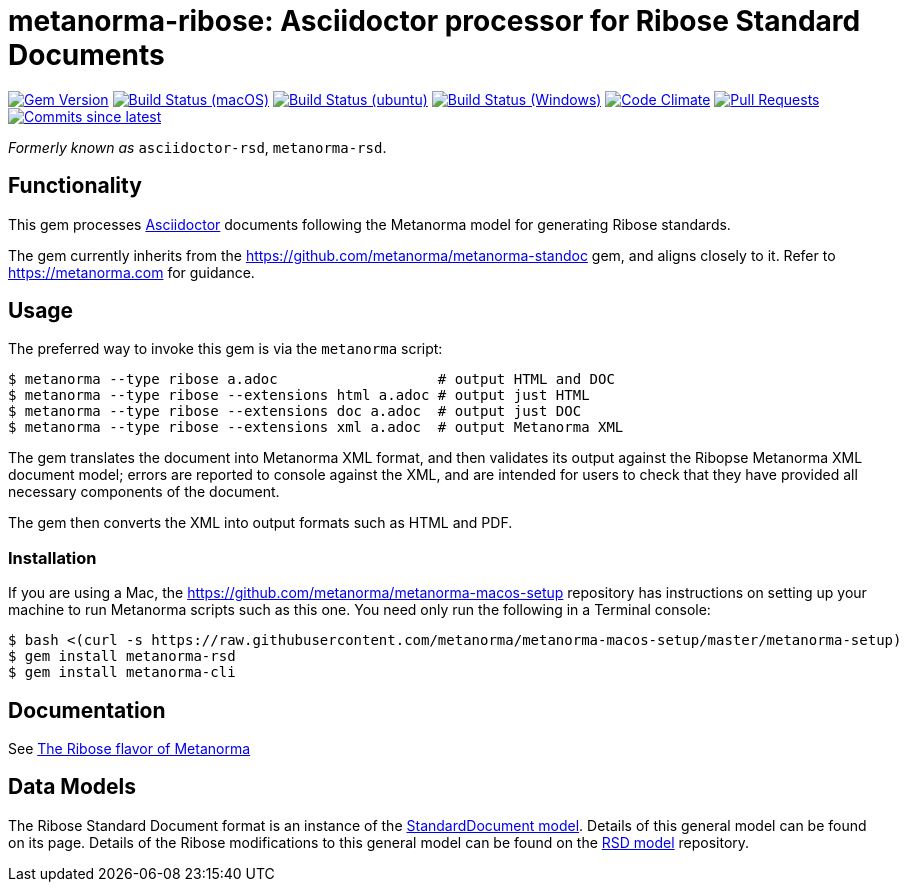 = metanorma-ribose: Asciidoctor processor for Ribose Standard Documents 

image:https://img.shields.io/gem/v/metanorma-rsd.svg["Gem Version", link="https://rubygems.org/gems/metanorma-rsd"]
image:https://github.com/metanorma/metanorma-rsd/workflows/macos/badge.svg["Build Status (macOS)", link="https://github.com/metanorma/metanorma-rsd/actions?workflow=macos"]
image:https://github.com/metanorma/metanorma-rsd/workflows/ubuntu/badge.svg["Build Status (ubuntu)", link="https://github.com/metanorma/metanorma-rsd/actions?workflow=ubuntu"]
image:https://github.com/metanorma/metanorma-rsd/workflows/windows/badge.svg["Build Status (Windows)", link="https://github.com/metanorma/metanorma-rsd/actions?workflow=windows"]
image:https://codeclimate.com/github/metanorma/metanorma-rsd/badges/gpa.svg["Code Climate", link="https://codeclimate.com/github/metanorma/metanorma-rsd"]
image:https://img.shields.io/github/issues-pr-raw/metanorma/metanorma-rsd.svg["Pull Requests", link="https://github.com/metanorma/metanorma-rsd/pulls"]
image:https://img.shields.io/github/commits-since/metanorma/metanorma-rsd/latest.svg["Commits since latest",link="https://github.com/metanorma/metanorma-rsd/releases"]

_Formerly known as_ `asciidoctor-rsd`, `metanorma-rsd`.

== Functionality

This gem processes http://asciidoctor.org/[Asciidoctor] documents following
the Metanorma model for generating Ribose standards.

The gem currently inherits from the https://github.com/metanorma/metanorma-standoc
gem, and aligns closely to it. Refer to https://metanorma.com[] for guidance.

== Usage

The preferred way to invoke this gem is via the `metanorma` script:

[source,console]
----
$ metanorma --type ribose a.adoc                   # output HTML and DOC
$ metanorma --type ribose --extensions html a.adoc # output just HTML
$ metanorma --type ribose --extensions doc a.adoc  # output just DOC
$ metanorma --type ribose --extensions xml a.adoc  # output Metanorma XML
----

The gem translates the document into Metanorma XML format, and then
validates its output against the Ribopse Metanorma XML document model; errors are
reported to console against the XML, and are intended for users to
check that they have provided all necessary components of the
document.

The gem then converts the XML into output formats such as HTML and PDF.

=== Installation

If you are using a Mac, the https://github.com/metanorma/metanorma-macos-setup
repository has instructions on setting up your machine to run Metanorma
scripts such as this one. You need only run the following in a Terminal console:

[source,console]
----
$ bash <(curl -s https://raw.githubusercontent.com/metanorma/metanorma-macos-setup/master/metanorma-setup)
$ gem install metanorma-rsd
$ gem install metanorma-cli
----

== Documentation

See https://www.metanorma.com/author/ribose/[The Ribose flavor of Metanorma]


== Data Models

The Ribose Standard Document format is an instance of the
https://github.com/metanorma/metanorma-model-standoc[StandardDocument model]. Details of
this general model can be found on its page. Details of the Ribose modifications
to this general model can be found on the https://github.com/metanorma/metanorma-model-rsd[RSD model]
repository.

////
== Examples
////

